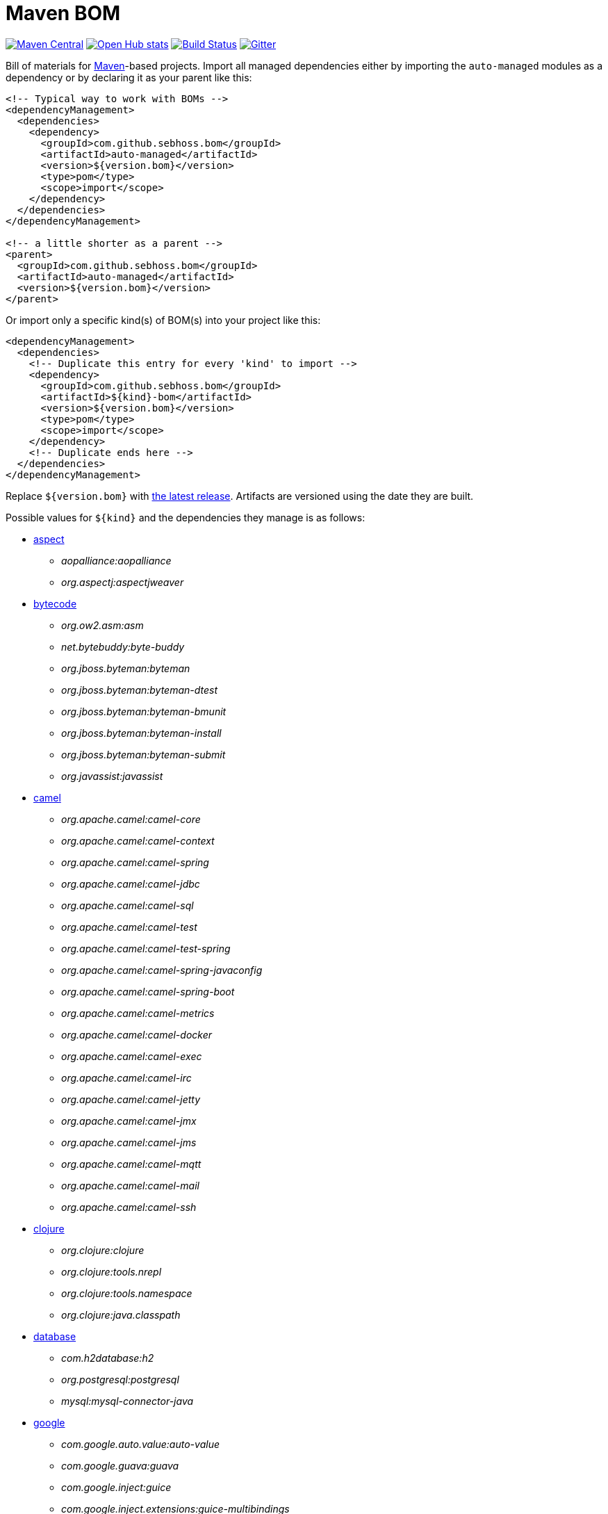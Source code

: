 = Maven BOM

image:https://img.shields.io/maven-central/v/com.github.sebhoss.bom/maven-boms.svg?style=flat-square["Maven Central", link="https://maven-badges.herokuapp.com/maven-central/com.github.sebhoss.bom/maven-boms"]
image:https://www.openhub.net/p/maven-bom/widgets/project_thin_badge.gif["Open Hub stats", link="https://www.openhub.net/p/maven-bom/"]
image:https://img.shields.io/travis/sebhoss/maven-boms/master.svg?style=flat-square["Build Status", link="http://travis-ci.org/sebhoss/maven-boms"]
image:https://badges.gitter.im/Join%20Chat.svg["Gitter", link="https://gitter.im/sebhoss/maven-boms"]

Bill of materials for http://maven.apache.org/[Maven]-based projects. Import all managed dependencies either by importing the `auto-managed` modules as a dependency or by declaring it as your parent like this:

[source,xml]
----
<!-- Typical way to work with BOMs -->
<dependencyManagement>
  <dependencies>
    <dependency>
      <groupId>com.github.sebhoss.bom</groupId>
      <artifactId>auto-managed</artifactId>
      <version>${version.bom}</version>
      <type>pom</type>
      <scope>import</scope>
    </dependency>
  </dependencies>
</dependencyManagement>

<!-- a little shorter as a parent -->
<parent>
  <groupId>com.github.sebhoss.bom</groupId>
  <artifactId>auto-managed</artifactId>
  <version>${version.bom}</version>
</parent>
----

Or import only a specific kind(s) of BOM(s) into your project like this:

[source,xml]
----
<dependencyManagement>
  <dependencies>
    <!-- Duplicate this entry for every 'kind' to import -->
    <dependency>
      <groupId>com.github.sebhoss.bom</groupId>
      <artifactId>${kind}-bom</artifactId>
      <version>${version.bom}</version>
      <type>pom</type>
      <scope>import</scope>
    </dependency>
    <!-- Duplicate ends here -->
  </dependencies>
</dependencyManagement>
----

Replace `${version.bom}` with http://search.maven.org/#search%7Cga%7C1%7Cg%3A%22com.github.sebhoss.bom%22%20a%3A%22maven-boms%22[the latest release]. Artifacts are versioned using the date they are built.

Possible values for `${kind}` and the dependencies they manage is as follows:

* https://github.com/sebhoss/maven-boms/blob/master/aspect-bom/pom.xml[aspect]
** _aopalliance:aopalliance_
** _org.aspectj:aspectjweaver_
* https://github.com/sebhoss/maven-boms/blob/master/bytecode-bom/pom.xml[bytecode]
** _org.ow2.asm:asm_
** _net.bytebuddy:byte-buddy_
** _org.jboss.byteman:byteman_
** _org.jboss.byteman:byteman-dtest_
** _org.jboss.byteman:byteman-bmunit_
** _org.jboss.byteman:byteman-install_
** _org.jboss.byteman:byteman-submit_
** _org.javassist:javassist_
* https://github.com/sebhoss/maven-boms/blob/master/camel-bom/pom.xml[camel]
** _org.apache.camel:camel-core_
** _org.apache.camel:camel-context_
** _org.apache.camel:camel-spring_
** _org.apache.camel:camel-jdbc_
** _org.apache.camel:camel-sql_
** _org.apache.camel:camel-test_
** _org.apache.camel:camel-test-spring_
** _org.apache.camel:camel-spring-javaconfig_
** _org.apache.camel:camel-spring-boot_
** _org.apache.camel:camel-metrics_
** _org.apache.camel:camel-docker_
** _org.apache.camel:camel-exec_
** _org.apache.camel:camel-irc_
** _org.apache.camel:camel-jetty_
** _org.apache.camel:camel-jmx_
** _org.apache.camel:camel-jms_
** _org.apache.camel:camel-mqtt_
** _org.apache.camel:camel-mail_
** _org.apache.camel:camel-ssh_
* https://github.com/sebhoss/maven-boms/blob/master/clojure-bom/pom.xml[clojure]
** _org.clojure:clojure_
** _org.clojure:tools.nrepl_
** _org.clojure:tools.namespace_
** _org.clojure:java.classpath_
* https://github.com/sebhoss/maven-boms/blob/master/database-bom/pom.xml[database]
** _com.h2database:h2_
** _org.postgresql:postgresql_
** _mysql:mysql-connector-java_
* https://github.com/sebhoss/maven-boms/blob/master/google-bom/pom.xml[google]
** _com.google.auto.value:auto-value_
** _com.google.guava:guava_
** _com.google.inject:guice_
** _com.google.inject.extensions:guice-multibindings_
** _com.google.inject.extensions:guice-assistedinject_
** _com.google.inject.extensions:guice-throwingproviders_
** _com.google.inject.extensions:guice-persist_
** _com.google.inject.extensions:guice-jndi_
** _com.google.inject.extensions:guice-jmx_
** _com.google.inject.extensions:guice-grapher_
** _com.google.inject.extensions:guice-struts2_
** _com.google.inject.extensions:guice-spring_
** _com.google.inject.extensions:guice-servlet_
** _com.google.truth:truth_
* https://github.com/sebhoss/maven-boms/blob/master/httpclient-bom/pom.xml[httpclient]
** _org.apache.httpcomponents:httpcore_
** _org.apache.httpcomponents:fluent-hc_
* https://github.com/sebhoss/maven-boms/blob/master/java-bom/pom.xml[java]
** _ch.qos.cal10n:cal10n-api_
** _com.google.code.findbugs:jsr305_
** _org.eclipse.jdt:org.eclipse.jdt.annotation_
* https://github.com/sebhoss/maven-boms/blob/master/javax-bom/pom.xml[javax]
** _javax.inject:javax.inject_
** _javax.enterprise:cdi-api_
** _javax.interceptor:javax.interceptor-api_
** _javax.transaction:jta_
** _javax.el:javax.el-api_
** _org.glassfish:javax.el_
* https://github.com/sebhoss/maven-boms/blob/master/json-bom/pom.xml[json]
** _com.googlecode.json-simple:json-simple_
* https://github.com/sebhoss/maven-boms/blob/master/logging-bom/pom.xml[logging]
** _ch.qos.logback:logback-core_
** _ch.qos.logback:logback-classic_
** _org.slf4j:slf4j-api_
** _org.slf4j:jul-to-slf4j_
* https://github.com/sebhoss/maven-boms/blob/master/maven-bom/pom.xml[maven]
** _org.apache.maven:maven-core_
** _org.apache.maven:maven-model_
** _org.apache.maven:maven-plugin-api_
** _org.apache.maven.plugin-tools:maven-plugin-annotations_
** _org.codehaus.plexus:plexus-component-annotations_
** _org.apache.maven.doxia:doxia-core_
** _org.apache.maven.doxia:doxia-core:test-jar_
** _org.apache.maven.doxia:doxia-sink-api_
* https://github.com/sebhoss/maven-boms/blob/master/paranamer-bom/pom.xml[paranamer]
** _com.thoughtworks.paranamer:paranamer_
* https://github.com/sebhoss/maven-boms/blob/master/pax-bom/pom.xml[pax]
** _org.ops4j.pax.exam:pax-exam_
** _org.ops4j.pax.exam:pax-exam-container-openwebbeans_
** _org.ops4j.pax.exam:pax-exam-container-weld_
** _org.ops4j.pax.exam:pax-exam-container-glassfish-embedded_
** _org.ops4j.pax.exam:pax-exam-container-karaf_
** _org.ops4j.pax.exam:pax-exam-inject_
** _org.ops4j.pax.exam:pax-exam-spring_
** _org.ops4j.pax.exam:pax-exam-cdi_
** _org.ops4j.pax.exam:pax-exam-junit4_
* https://github.com/sebhoss/maven-boms/blob/master/scripting-bom/pom.xml[scripting]
** _org.apache.commons:commons-jexl_
** _de.odysseus.juel:juel-api_
** _de.odysseus.juel:juel-impl_
** _org.mvel:mvel2_
** _ognl:ognl_
* https://github.com/sebhoss/maven-boms/blob/master/sebhoss-bom/pom.xml[sebhoss]
** _com.github.sebhoss:null-analysis_
** _com.github.sebhoss:suppress-warnings_
** _com.github.sebhoss:fiscal-year_
** _com.github.sebhoss:datasets_
** _com.github.sebhoss:reguloj_
** _com.github.sebhoss:finj_
** _com.github.sebhoss:bc-clj_
** _com.github.sebhoss:math-clj_
** _com.github.sebhoss:def-clj_
** _com.github.sebhoss:bootstrap-clj_
* https://github.com/sebhoss/maven-boms/blob/master/square-bom/pom.xml[square]
** _com.squareup.okhttp:okhttp_
** _com.squareup.okhttp:okhttp-apache_
** _com.squareup.okhttp:okhttp-android-support_
** _com.squareup.okhttp:okhttp-urlconnection_
** _com.squareup.okhttp:okhttp-mockwebserver_
** _com.squareup.okhttp:okhttp-ws_
** _com.squareup.okhttp:okhttp-testing-support_
** _com.squareup.okhttp:okcurl_
** _com.squareup:javapoet_
* https://github.com/sebhoss/maven-boms/blob/master/testing-bom/pom.xml[testing]
** _junit:junit_
** _org.hamcrest:hamcrest-all_
** _org.hamcrest:hamcrest-core_
** _org.mockito:mockito-core_
** _org.dbunit:dbunit_
** _org.easytesting:fest-assert-core_
** _org.assertj:assertj-core_
** _nl.jqno.equalsverifier:equalsverifier_
* https://github.com/sebhoss/maven-boms/blob/master/wikitext-bom/pom.xml[wikitext]
** _org.fusesource.wikitext:wikitext-core_
** _org.fusesource.wikitext:textile-core_
** _org.fusesource.wikitext:twiki-core_
** _org.fusesource.wikitext:tracwiki-core_
** _org.fusesource.wikitext:mediawiki-core_
** _org.fusesource.wikitext:confluence-core_
* https://github.com/sebhoss/maven-boms/blob/master/yaml-bom/pom.xml[yaml]
** _org.yaml:snakeyaml_
